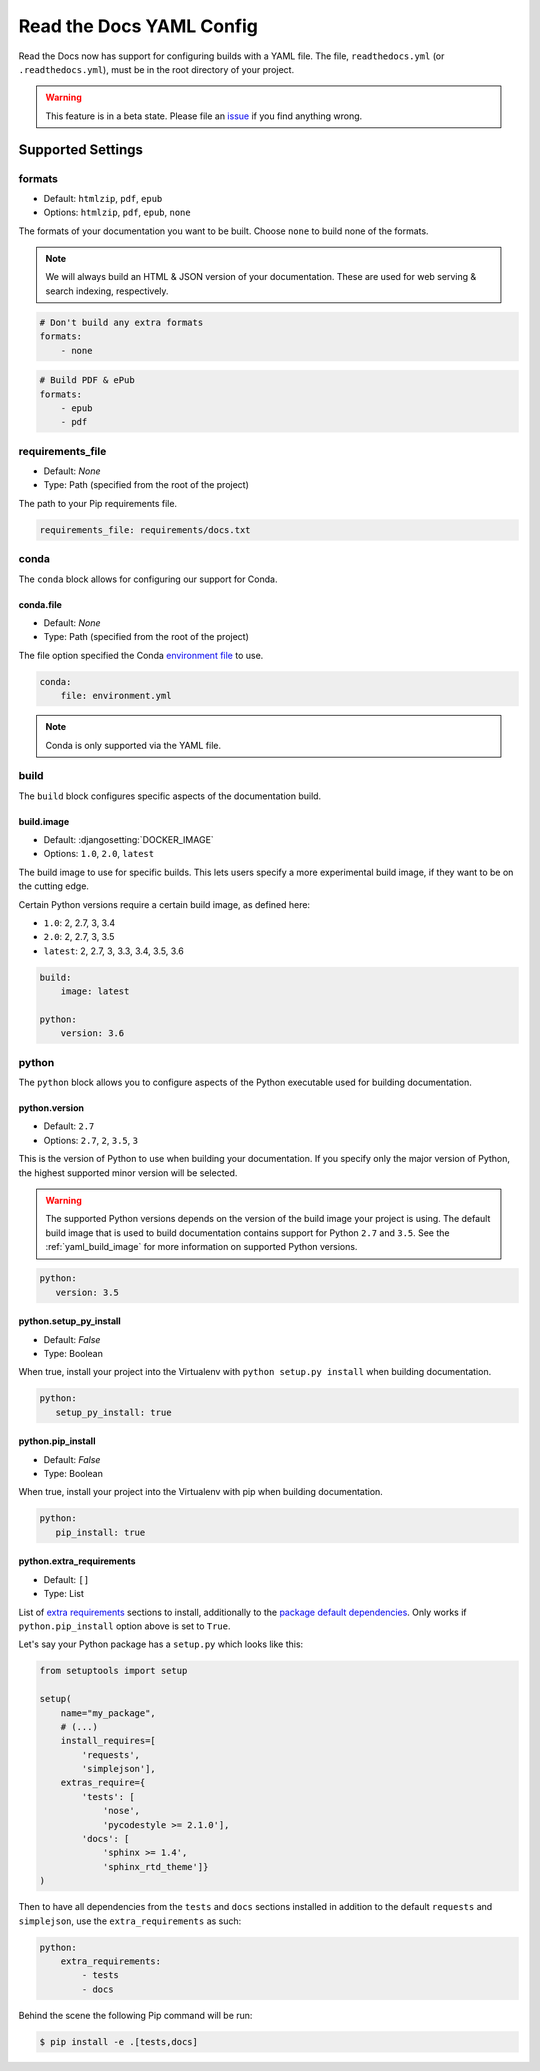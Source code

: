 Read the Docs YAML Config
=========================

Read the Docs now has support for configuring builds with a YAML file.
The file, ``readthedocs.yml`` (or ``.readthedocs.yml``), must be in the root directory of your project.

.. warning:: This feature is in a beta state.
             Please file an `issue`_ if you find anything wrong.

Supported Settings
------------------

.. _yaml__formats:

formats
~~~~~~~

* Default: ``htmlzip``, ``pdf``, ``epub``
* Options: ``htmlzip``, ``pdf``, ``epub``, ``none``

The formats of your documentation you want to be built.
Choose ``none`` to build none of the formats.

.. note:: We will always build an HTML & JSON version of your documentation.
		  These are used for web serving & search indexing, respectively.

.. code-block:: yaml

    # Don't build any extra formats
    formats:
        - none

.. code-block:: yaml

    # Build PDF & ePub
    formats:
        - epub
        - pdf

.. _yaml__requirements_file:

requirements_file
~~~~~~~~~~~~~~~~~

* Default: `None`
* Type: Path (specified from the root of the project)

The path to your Pip requirements file.

.. code-block:: yaml

	requirements_file: requirements/docs.txt


.. _yaml__conda:

conda
~~~~~

The ``conda`` block allows for configuring our support for Conda.

conda.file
``````````

* Default: `None`
* Type: Path (specified from the root of the project)

The file option specified the Conda `environment file`_ to use.


.. code-block:: yaml

	conda:
	    file: environment.yml

.. note:: Conda is only supported via the YAML file.


.. _yaml__build:

build
~~~~~

The ``build`` block configures specific aspects of the documentation build.

.. _yaml_build_image:

.. _yaml__build__image:

build.image
```````````


* Default: :djangosetting:`DOCKER_IMAGE`
* Options: ``1.0``, ``2.0``, ``latest``

The build image to use for specific builds.
This lets users specify a more experimental build image,
if they want to be on the cutting edge.

Certain Python versions require a certain build image,
as defined here:

* ``1.0``: 2, 2.7, 3, 3.4
* ``2.0``: 2, 2.7, 3, 3.5
* ``latest``: 2, 2.7, 3, 3.3, 3.4, 3.5, 3.6

.. code-block:: yaml

    build:
        image: latest

    python:
        version: 3.6

.. _yaml__python:

python
~~~~~~

The ``python`` block allows you to configure aspects of the Python executable
used for building documentation.

.. _yaml__python__version:

python.version
``````````````

* Default: ``2.7``
* Options: ``2.7``, ``2``, ``3.5``, ``3``

This is the version of Python to use when building your documentation. If you
specify only the major version of Python, the highest supported minor version
will be selected.

.. warning:: 

    The supported Python versions depends on the version of the build image your
    project is using. The default build image that is used to build documentation
    contains support for Python ``2.7`` and ``3.5``. 
    See the :ref:`yaml_build_image` for more information on supported Python versions.

.. code-block:: yaml

    python:
       version: 3.5

.. _yaml__python__setup_py_install:

python.setup_py_install
```````````````````````

* Default: `False`
* Type: Boolean

When true, install your project into the Virtualenv with
``python setup.py install`` when building documentation.

.. code-block:: yaml

	python:
	   setup_py_install: true

.. _yaml__python__pip_install:

python.pip_install
``````````````````

* Default: `False`
* Type: Boolean

When true, install your project into the Virtualenv with pip when building
documentation.

.. code-block:: yaml

    python:
       pip_install: true


.. TODO not yet implemented. We should move these to another doc.
.. ==============================================================
.. 
.. type
.. ~~~~
.. 
.. * Default: ``sphinx``
.. * Options: ``sphinx``, ``mkdocs``
.. 
.. The ``type`` block allows you to configure the build tool used for building
.. your documentation.
.. 
.. .. code-block:: yaml
.. 
..     type: sphinx
.. 
.. conf_file
.. ~~~~~~~~~
.. 
.. * Default: `None`
.. * Type: Path (specified from the root of the project)
.. 
.. The path to a specific Sphinx ``conf.py`` file. If none is found, we will
.. choose one.
.. 
.. .. code-block:: yaml
.. 
..     conf_file: project2/docs/conf.py

.. _yaml__python__extra_requirements:

python.extra_requirements
`````````````````````````

* Default: ``[]``
* Type: List

List of `extra requirements`_ sections to install, additionally to the
`package default dependencies`_. Only works if ``python.pip_install`` option
above is set to ``True``.

Let's say your Python package has a ``setup.py`` which looks like this:

.. code-block:: python

    from setuptools import setup

    setup(
        name="my_package",
        # (...)
        install_requires=[
            'requests',
            'simplejson'],
        extras_require={
            'tests': [
                'nose',
                'pycodestyle >= 2.1.0'],
            'docs': [
                'sphinx >= 1.4',
                'sphinx_rtd_theme']}
    )

Then to have all dependencies from the ``tests`` and ``docs`` sections
installed in addition to the default ``requests`` and ``simplejson``, use the
``extra_requirements`` as such:

.. code-block:: yaml

    python:
        extra_requirements:
            - tests
            - docs

Behind the scene the following Pip command will be run:

.. code-block:: shell

    $ pip install -e .[tests,docs]


.. _issue: https://github.com/rtfd/readthedocs.org/issues
.. _environment file: http://conda.pydata.org/docs/using/envs.html#share-an-environment
.. _extra requirements: http://setuptools.readthedocs.io/en/latest/setuptools.html#declaring-extras-optional-features-with-their-own-dependencies
.. _package default dependencies: http://setuptools.readthedocs.io/en/latest/setuptools.html#declaring-dependencies
